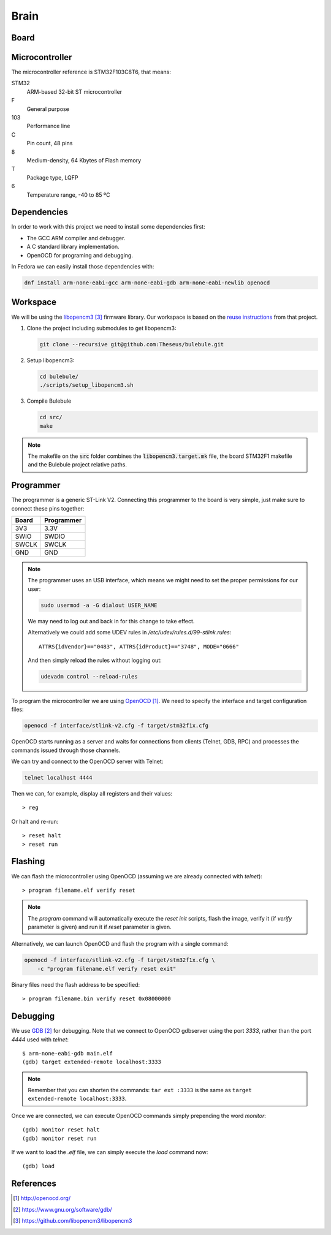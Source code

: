 .. index:: brain

*****
Brain
*****


.. index:: board

Board
=====


.. index:: microcontroller

Microcontroller
===============

The microcontroller reference is STM32F103C8T6, that means:

STM32
  ARM-based 32-bit ST microcontroller

F
  General purpose

103
  Performance line

C
  Pin count, 48 pins

8
  Medium-density, 64 Kbytes of Flash memory

T
  Package type, LQFP

6
  Temperature range, -40 to 85 ºC

.. index:: dependencies

Dependencies
============

In order to work with this project we need to install some dependencies first:

- The GCC ARM compiler and debugger.
- A C standard library implementation.
- OpenOCD for programing and debugging.

In Fedora we can easily install those dependencies with:

.. code-block:: bash

   dnf install arm-none-eabi-gcc arm-none-eabi-gdb arm-none-eabi-newlib openocd


.. index:: workspace

Workspace
=========

We will be using the `libopencm3`_ firmware library. Our workspace is based on
the `reuse instructions
<https://github.com/libopencm3/libopencm3-examples#reuse>`_ from that project.

#. Clone the project including submodules to get libopencm3:

   .. code-block:: bash

      git clone --recursive git@github.com:Theseus/bulebule.git

#. Setup libopencm3:

   .. code-block:: bash

      cd bulebule/
      ./scripts/setup_libopencm3.sh

#. Compile Bulebule

   .. code-block:: bash

      cd src/
      make

.. note:: The makefile on the :code:`src` folder combines the
   :code:`libopencm3.target.mk` file, the board STM32F1 makefile and the
   Bulebule project relative paths.

.. index:: programmer

Programmer
==========

The programmer is a generic ST-Link V2. Connecting this programmer to the
board is very simple, just make sure to connect these pins together:

===========  ===========
Board        Programmer
===========  ===========
3V3          3.3V
SWIO         SWDIO
SWCLK        SWCLK
GND          GND
===========  ===========

.. note:: The programmer uses an USB interface, which means we might need to
   set the proper permissions for our user:

   .. code-block:: bash

      sudo usermod -a -G dialout USER_NAME

   We may need to log out and back in for this change to take effect.

   Alternatively we could add some UDEV rules in
   `/etc/udev/rules.d/99-stlink.rules`::

      ATTRS{idVendor}=="0483", ATTRS{idProduct}=="3748", MODE="0666"

   And then simply reload the rules without logging out:

   .. code-block:: bash

      udevadm control --reload-rules

To program the microcontroller we are using `OpenOCD`_. We need to specify
the interface and target configuration files:

.. code-block:: bash

   openocd -f interface/stlink-v2.cfg -f target/stm32f1x.cfg

OpenOCD starts running as a server and waits for connections from clients
(Telnet, GDB, RPC) and processes the commands issued through those channels.

We can try and connect to the OpenOCD server with Telnet:

.. code-block:: bash

   telnet localhost 4444

Then we can, for example, display all registers and their values::

   > reg

Or halt and re-run::

   > reset halt
   > reset run


.. index:: flashing

Flashing
========

We can flash the microcontroller using OpenOCD (assuming we are already
connected with `telnet`)::

   > program filename.elf verify reset

.. note:: The `program` command will automatically execute the `reset init`
   scripts, flash the image, verify it (if `verify` parameter is given) and
   run it if `reset` parameter is given.

Alternatively, we can launch OpenOCD and flash the program with a single
command:

.. code-block:: bash

   openocd -f interface/stlink-v2.cfg -f target/stm32f1x.cfg \
       -c "program filename.elf verify reset exit"

Binary files need the flash address to be specified::

   > program filename.bin verify reset 0x08000000


.. index:: debugging

Debugging
=========

We use `GDB`_ for debugging. Note that we connect to OpenOCD gdbserver using
the port `3333`, rather than the port `4444` used with `telnet`::

   $ arm-none-eabi-gdb main.elf
   (gdb) target extended-remote localhost:3333

.. note:: Remember that you can shorten the commands: ``tar ext :3333`` is
   the same as ``target extended-remote localhost:3333``.

Once we are connected, we can execute OpenOCD commands simply prepending the
word `monitor`::

   (gdb) monitor reset halt
   (gdb) monitor reset run

If we want to load the `.elf` file, we can simply execute the `load` command
now::

   (gdb) load


References
==========

.. target-notes::

.. _`OpenOCD`:
  http://openocd.org/
.. _`GDB`:
  https://www.gnu.org/software/gdb/
.. _`libopencm3`:
  https://github.com/libopencm3/libopencm3
